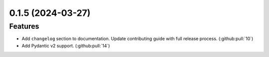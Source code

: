 0.1.5 (2024-03-27)
==================

Features
--------

- Add ``changelog`` section to documentation. Update contributing guide with full release process. (:github:pull:`10`)
- Add Pydantic v2 support. (:github:pull:`14`)
